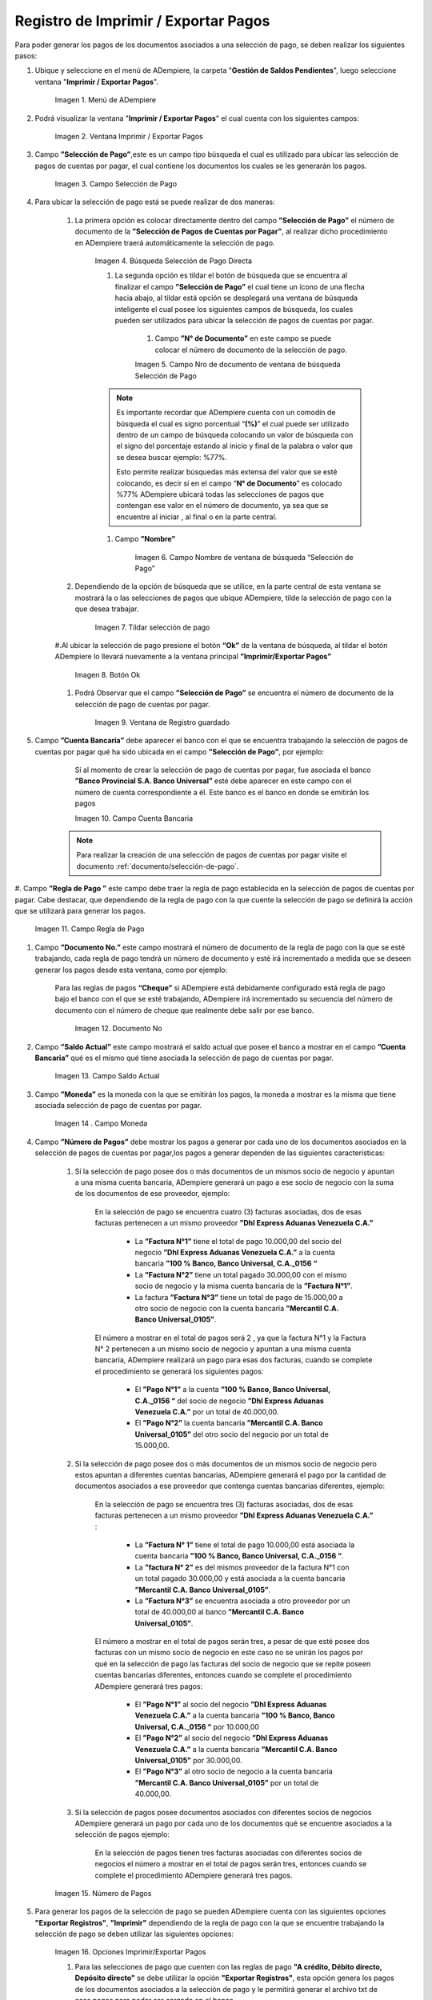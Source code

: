 .. |Menú de ADempiere| image:: resources/menu-print-export.png
.. |Ventana Imprimir Exportar| image:: resources/window-print-export.png
.. |Identificador del Campo Selección de Pago| image:: resources/payment-selection-field-identifier.png
.. |Búsqueda Selección de Pago Directa| image:: resources/search-direct-payment-selection.png
.. |Campo Nro de documento de ventana de búsqueda Selección de Pago| image:: resources/document-number-field-of-search-window-payment-selection.png
.. |Campo Nombre de ventana de búsqueda Selección de Pago| image:: resources/payment-selection-search-window-name-field.png
.. |Tildar selección de pago| image:: resources/tick-payment-selection.png
.. |Botón Ok| image:: resources/ok-button.png
.. |Campos Cargados Desde la Selección de Pago| image:: resources/fields-loaded-from-the-payment-selection.png
.. |Campo Cuenta Bancaria| image:: resources/bank-account-field.png
.. |Campo Regla de Pago| image:: resources/payment-rule-field.png
.. |Campo Documento Nro| image:: resources/document-field-number.png
.. |Campo Saldo Actual| image:: resources/opening-balance-field.png
.. |Campo Moneda| image:: resources/currency-field.png
.. |Campo Número de Pagos| image:: resources/field-number-of-payments.png
.. |Opciones Imprimir Exportar Pagos| image:: resources/options-print-export-payments.png
.. |Opción Exportar Registros| image:: resources/option-to-export-records.png
.. |Ventana para Ubicar el Txt| image:: resources/window-to-locate-the-txt.png
.. |Mensaje Número de Registro de Líneas Guardadas| image:: resources/message-record-number-of-saved-lines.png
.. |Mensaje Impresión Correcta| image:: resources/correct-print-message.png
.. |Ventana Selección de Pago| image:: resources/payment-selection-window.png
.. |Opción Encontrar Registro| image:: resources/find-record-option.png
.. |Ventana de búsqueda Encontrar Registros| image:: resources/search-window-find-records.png
.. |Pestaña Pago Generado| image:: resources/payment-tab-generated.png
.. |Campo Pago de la Pestaña Pago Generado| image:: resources/payment-field-of-the-generated-payment-tab.png
.. |Opción acercar del campo Pago| image:: resources/option-to-zoom-in-the-payment-field.png
.. |Ventana Pago Cobro desde el acercar| image:: resources/window-payment-collection-from-the-zoom-in.png


.. _documento/Imprimir-Exportar:

**Registro de Imprimir / Exportar Pagos**
=========================================

Para poder generar los pagos de los documentos asociados a una selección de pago, se deben realizar los siguientes pasos:

#. Ubique y seleccione en el menú de ADempiere, la carpeta "**Gestión de Saldos Pendientes**", luego seleccione ventana "**Imprimir / Exportar Pagos**".

    |Menú de ADempiere|

    Imagen 1. Menú de ADempiere

#. Podrá visualizar la ventana "**Imprimir / Exportar Pagos**" el cual cuenta con los siguientes campos:

    |Ventana Imprimir Exportar|

    Imagen 2. Ventana Imprimir / Exportar Pagos

#. Campo **”Selección de Pago”**,este es un campo tipo búsqueda el cual es utilizado para ubicar las selección de pagos de cuentas por pagar, el cual contiene los documentos los cuales se les generarán los pagos.

    |Identificador del Campo Selección de Pago|

    Imagen 3. Campo Selección de Pago

#. Para ubicar la selección de pago está se puede realizar de dos maneras:

    #. La primera opción es colocar directamente dentro del campo **”Selección de Pago”** el número de documento de la **”Selección de Pagos de Cuentas por Pagar”**, al realizar dicho procedimiento en  ADempiere traerá automáticamente la selección de pago.

        |Búsqueda Selección de Pago Directa|

        Imagen 4. Búsqueda Selección de Pago Directa

	#. La segunda opción es tildar el botón de búsqueda que se encuentra al finalizar el campo **”Selección de Pago”** el cual tiene un ícono de una flecha hacia abajo, al tildar está opción se desplegará una ventana de búsqueda inteligente el cual posee los siguientes campos de búsqueda, los cuales pueden ser utilizados para ubicar la selección de pagos de cuentas por pagar.

	    #. Campo **”N° de Documento”** en este campo se puede colocar el número de documento de la selección de pago.

            |Campo Nro de documento de ventana de búsqueda Selección de Pago|

            Imagen 5. Campo Nro de documento de ventana de búsqueda Selección de Pago

        .. note::

            Es importante recordar que ADempiere cuenta con un comodín de búsqueda el cual es signo porcentual “**(%)**” el cual puede ser utilizado dentro de un campo de búsqueda colocando un valor de búsqueda con el signo del porcentaje estando al inicio y final de la palabra o valor que se desea buscar ejemplo: %77%.
  
            Esto permite realizar búsquedas más extensa del valor que se esté colocando, es decir sí en el campo “**N° de Documento**” es colocado %77% ADempiere ubicará todas las selecciones de pagos que contengan ese valor en el número de documento, ya sea que se encuentre al iniciar , al final o en la parte central.

        #. Campo **”Nombre”** 

            |Campo Nombre de ventana de búsqueda Selección de Pago|

            Imagen 6. Campo Nombre de ventana de búsqueda “Selección de Pago”

    #. Dependiendo de la opción de búsqueda que se utilice, en la parte central de esta ventana se mostrará la o las selecciones de pagos que ubique ADempiere, tilde la selección de pago con la que desea trabajar.

        |Tildar selección de pago|

        Imagen 7. Tildar selección de pago

    #.Al ubicar la selección de pago  presione el botón **“Ok”** de la ventana de búsqueda, al tildar el botón ADempiere lo llevará nuevamente a la ventana principal **”Imprimir/Exportar Pagos”**

        |Botón Ok|

        Imagen 8. Botón Ok

    #. Podrá Observar que el campo  **”Selección de Pago”** se encuentra el número de documento de la selección de pago de cuentas por pagar.

        |Campos Cargados Desde la Selección de Pago|

        Imagen 9. Ventana de Registro guardado

#. Campo **”Cuenta Bancaria”** debe aparecer el banco con el que se encuentra trabajando la selección de pagos de cuentas por pagar qué ha sido ubicada en el campo **”Selección de Pago”**, por ejemplo:

	Sí al momento de crear la selección de pago de cuentas por pagar, fue asociada el banco **”Banco Provincial S.A. Banco Universal”** esté debe aparecer en este campo con el número de cuenta correspondiente a él. Este banco es el banco en donde se emitirán los pagos 

        |Campo Cuenta Bancaria|

        Imagen 10. Campo Cuenta Bancaria

    .. note::

        Para realizar la creación de una selección de pagos de cuentas por pagar visite el documento :ref:`documento/selección-de-pago`.

#. Campo **”Regla de Pago ”** este campo debe traer la regla de pago establecida en la selección de pagos de cuentas por pagar.
Cabe destacar, que dependiendo de la regla de pago con la que cuente la selección de pago se definirá la acción que se utilizará para generar los pagos.

    |Campo Regla de Pago|

    Imagen 11. Campo Regla de Pago

#. Campo **”Documento No.”** este campo mostrará el número de documento de la regla de pago con la que se esté trabajando, cada regla de pago tendrá un número de documento y esté irá incrementado a medida que se deseen generar los pagos desde esta ventana, como por ejemplo:

    Para las reglas de pagos **“Cheque”** si ADempiere está debidamente configurado está regla de pago bajo el banco con el que se esté trabajando, ADempiere irá incrementado su secuencia del número de documento con el número de cheque que realmente debe salir por ese banco.

        |Campo Documento Nro|

        Imagen 12. Documento No

#. Campo **”Saldo Actual”** este campo mostrará el saldo actual que posee el banco a mostrar en el campo **”Cuenta Bancaria”** qué es el mismo qué tiene asociada la selección de pago de cuentas por pagar.

    |Campo Saldo Actual|

    Imagen 13. Campo Saldo Actual

#. Campo **”Moneda”** es la moneda con la que se emitirán los pagos, la moneda a mostrar es la misma que tiene asociada selección de pago de cuentas por pagar.

    |Campo Moneda|

    Imagen 14 . Campo Moneda

#. Campo **”Número de Pagos”** debe mostrar los pagos a generar por cada uno de los documentos asociados en la selección de pagos de cuentas por pagar,los pagos a generar dependen de las siguientes características:

    #. Sí la selección de pago posee dos o más documentos  de un mismos socio de negocio y apuntan a una misma cuenta bancaria, ADempiere generará un pago a ese socio de negocio con la suma de los documentos de ese proveedor, ejemplo:

        En la selección de pago se encuentra cuatro  (3) facturas asociadas, dos de esas facturas pertenecen a un mismo proveedor  **”Dhl Express Aduanas Venezuela C.A.”** 

            - La **”Factura N°1”**  tiene el total de pago 10.000,00 del socio del negocio **”Dhl Express Aduanas Venezuela C.A.”** a la cuenta bancaria **”100 % Banco, Banco Universal, C.A._0156 “**
            
            - La **”Factura N°2”** tiene un total pagado 30.000,00 con el mismo socio de negocio y la misma cuenta bancaria de la **”Factura N°1”**.
            
            - La factura **”Factura N°3”**  tiene un total de pago de 15.000,00 a otro socio de negocio con la cuenta bancaria **”Mercantil C.A. Banco Universal_0105”**.
  
        El número a mostrar en el total de pagos será 2 , ya que la factura N°1 y la Factura N° 2 pertenecen a un mismo socio de negocio y apuntan a una misma cuenta bancaria, ADempiere realizará un pago para esas dos facturas, cuando se complete el procedimiento se generará los siguientes pagos:

            - El **”Pago N°1”** a la cuenta **”100 % Banco, Banco Universal, C.A._0156 “** del socio de negocio **”Dhl Express Aduanas Venezuela C.A.”** por un total de 40.000,00.

            - El **”Pago N°2”**  la cuenta bancaria **”Mercantil C.A. Banco Universal_0105”** del otro socio del negocio por un total de 15.000,00.

    #. Sí la selección de pago posee dos o más documentos  de un mismos socio de negocio pero estos apuntan a diferentes cuentas bancarias, ADempiere generará el pago por la cantidad de documentos asociados a ese proveedor que contenga cuentas bancarias diferentes, ejemplo:

        En la selección de pago se encuentra tres (3) facturas asociadas, dos de esas facturas pertenecen a un mismo proveedor  **”Dhl Express Aduanas Venezuela C.A.”** :

            - La **”Factura N° 1”**  tiene el total de pago 10.000,00 está asociada la cuenta bancaria **”100 % Banco, Banco Universal, C.A._0156 “**.

            - La **”factura N° 2”** es del mismos proveedor de la factura N°1 con un total pagado 30.000,00 y está asociada a la cuenta bancaria **”Mercantil C.A. Banco Universal_0105”**.

            - La **”Factura N°3”** se encuentra asociada a otro proveedor por un total de 40.000,00 al banco **”Mercantil C.A. Banco Universal_0105”**.

        El número a mostrar en el total de pagos serán tres, a pesar de que esté posee dos facturas con un mismo socio de negocio en este caso no se unirán los pagos por qué en la selección de pago las facturas del socio de negocio que se repite poseen cuentas bancarias diferentes, entonces cuando se complete el procedimiento  ADempiere generará tres pagos:

            - El **”Pago N°1”** al socio del negocio **”Dhl Express Aduanas Venezuela C.A.”** a la cuenta bancaria **”100 % Banco, Banco Universal, C.A._0156 “**  por 10.000,00

            - El **”Pago N°2”** al socio del negocio  **”Dhl Express Aduanas Venezuela C.A.”** a la cuenta bancaria **”Mercantil C.A. Banco Universal_0105”** por 30.000,00.

            - El **”Pago N°3”** al otro socio de negocio a la cuenta bancaria **”Mercantil C.A. Banco Universal_0105”** por un total de 40.000,00.

    #. Sí la selección de pagos posee documentos asociados con diferentes socios de negocios ADempiere generará un pago por cada uno de los documentos qué se encuentre asociados a la selección de pagos ejemplo:

        En la selección de pagos tienen tres facturas asociadas con diferentes socios de negocios el número a mostrar en el total de pagos serán tres, entonces cuando se complete el procedimiento  ADempiere generará tres pagos.

    |Campo Número de Pagos|

    Imagen 15. Número de Pagos

#. Para generar los pagos de la selección de pago se pueden ADempiere cuenta con las siguientes opciones **"Exportar Registros"**, **"Imprimir"** dependiendo de la regla de pago con la que se encuentre trabajando la selección de pago se deben utilizar las siguientes opciones:

    |Opciones Imprimir Exportar Pagos|

    Imagen 16. Opciones Imprimir/Exportar Pagos

    #. Para las selecciones de pago que cuenten con las reglas de pago  **"A crédito, Débito directo, Depósito directo"** se debe utilizar la opción **"Exportar Registros"**, esta opción genera los pagos de los documentos asociados a la selección de pago y le permitirá generar el archivo txt de esos pagos para poder ser cargado en el banco.

        |Opción Exportar Registros|

        Imagen 17. Opción Exportar Registros 

        #. Al seleccionar la opción **"Exportar Registros"** ADempiere mostrará una ventana donde se observará las carpetas del equipo donde se encuentre trabajando, esto para que ubique y guarde el archivo txt que será llevado al banco.

            |Ventana para Ubicar el Txt|

            Imagen 18. Ventana para Ubicar el Txt

        #. Podrá observar una vez guarde el archivo txt, un mensaje del número de registro de líneas guardadas, este número a mostrar dependerá de los registros asociados a cada una de las líneas de la selección de pago.

            |Mensaje Número de Registro de Líneas Guardadas|

            Imagen 18. Mensaje Número de Registro de Líneas Guardadas

        #. Una vez tildada la opción ok de la ventana del número de registro de líneas guardadas, ADempiere mostrará el siguiente mensaje donde indica que la impresión ha sido correcta, es decir que los pagos se han generado correctamente.

            |Mensaje Impresión Correcta|

            Imagen 19. Mensaje Impresión Correcta 

    #. Para las selecciones de pago que cuenten con las reglas de pago **""A crédito, Cheque,Tarjeta de crédito""** se debe utilizar la opción **"Imprimir"**, esta opción genera los pagos de los documentos asociados a la selección de pago y le permitirá imprimir el cheque desde ADempiere.

        |Opción Imprimir|

        Imagen 18. Opción Imprimir

    #. Podrá visualizar la siguiente ventana con el mensaje de confirmación, en la cual debe seleccionar la opción "**OK**".

        |Mensaje de Confirmación|

        Imagen 19. Ventana con Mensaje de Confirmación

    #. ADempiere genera el documento del registro del pago realizado a la factura desde la selección de pago.

        |Comprobante de Relación de Pago|

        Imagen 20. Comprobante de Relación de Pago

**Consultar Documento de Pago Generado**
----------------------------------------
Para ubicar en ADempiere los pagos generados de una selección de pagos a través de la opción imprimir/exportar pago se pueden ubicar de la siguiente forma:

#. Una de las opciones es ubicar los pagos directamente de la ventana "**Pago/Cobro**", para ello realice los siguientes pasos:

    #. Ubique y seleccione en el menú de ADempiere, la carpeta "**Gestión de Saldos Pendientes**", luego seleccione la ventana "**Pago/Cobro**".

        |Menú de ADempiere 2|

        Imagen 21. Menú de ADempiere

    #. Ubique en la barra de herramientas de ADempiere la opción **"Encontrar Registro"**.

        |Opción Encontrar Registro|

        Imagen 22. Opción Encontrar Registro

    #. Al tildar la opción de la barra de herramientas de ADempiere **"Encontrar Registro"** ADempiere mostrará una ventana de búsqueda la cual cuenta con varios criterios de búsquedas los cuales pueden ser utilizados para encontrar el pago o los pagos que se deseen ubicar.

        Para este caso se desea ubicar los pagos generados desde la opción imprimir/exportar pagos, si al momento de hacer la búsqueda sabe cual es el número de documento asociado a la selección de pago y ese documento es una factura puede utilizar el criterio de búsqueda **"Factura"**.

        Si no puede utilizar cualquiera de los criterios de búsqueda que le ofrece la ventana.

        |Ventana de búsqueda Encontrar Registros|

        Imagen 23. Venta de búsqueda Encontrar Registros

    #. Dependiendo de los criterios de búsqueda utilizados, podrá observar en la ventana el pago generado.

        |Pago Generado|

        Imagen 24. Pago Generado

#. Otra opción de búsqueda es ubicar los pagos desde la venta **"Selección de Pagos"**, para ello realice los siguientes pasos:

    #. Ubique y seleccione en el menú de ADempiere, la carpeta "**Gestión de Saldos Pendientes**", luego seleccione la ventana "**Selección de Pagos**" y ubique la selección de pagos con la que trabajo en el proceso de imprimir/exportar pagos.

        |Ventana Selección de Pago|

        Imagen 25. Ventana Selección de Pago

        .. note::

            Recuerde que toda ventana en ADempiere cuenta en la barra de herramientas la opción de búsqueda "**Encontrar Registros**" la cual puede ser utilizada para ubicar la selección de pagos.

    #.Una vez ubicada la selección de pago tilde la ventana **"Pago Generado"**, dentro de esta pestaña podrá observar un resumen de los pagos generados por socios de negocios con los que cuenta la selección de pago.

        |Pestaña Pago Generado|

        Imagen 26. Pestaña Pago Generado

    #. Para visualizar mejor el pago generado ubique dentro de la pestaña y dentro del registro del socio del negocio en el que se encuentre posicionado, el campo **"Pago"**, ese campo mostrará el número de documento del pago generado al socio del negocio, 

        |Campo Pago de la Pestaña Pago Generado|

        Imagen 27. Campo Pago de la Pestaña Pago Generado
    
    #. Ubíquese dentro del campo **”Pago”**,  de click derecho y seleccione la opción acercar.

        |Opción acercar del campo Pago|

        Imagen 28. Opción acercar del campo Pago

    #. Al tildar la opción acercar, ADempiere lo llevará a la ventana "**Pago/Cobro**" y podrá ver de manera detallada los datos asociados a ese pago.

        |Ventana Pago/Cobro desde el acercar|

        Imagen 29. Ventana Pago/Cobro desde el acercar



    

